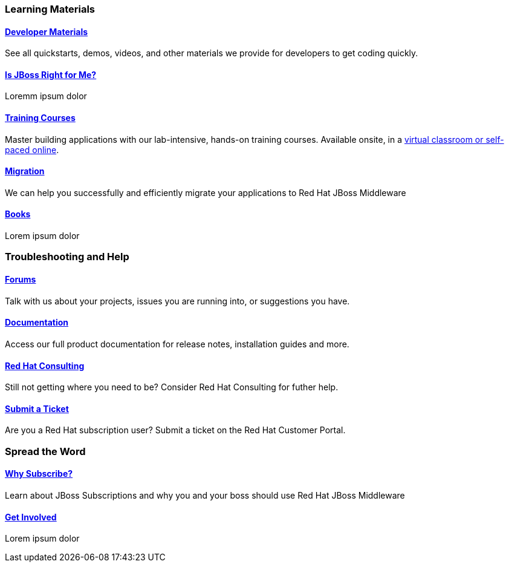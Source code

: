 :awestruct-layout: get-started-overview
:leveloffset: 1

== Learning Materials

=== link:../developer-materials[Developer Materials]

See all quickstarts, demos, videos, and other materials we provide for developers to get coding quickly.

=== link:../convince[Is JBoss Right for Me?]

Loremm ipsum dolor

=== link:http://www.redhat.com/training/[Training Courses]

Master building applications with our lab-intensive, hands-on training courses. Available onsite, in a http://www.redhat.com/travel-less/[virtual classroom or self-paced online].

=== link:http://www.jboss.org/migration/[Migration]

We can help you successfully and efficiently migrate your applications to Red Hat JBoss Middleware

=== link:../books[Books]

Lorem ipsum dolor

== Troubleshooting and Help

=== link:../forums[Forums]

Talk with us about your projects, issues you are running into, or suggestions you have.

=== link:https://access.redhat.com/site/documentation/[Documentation]

Access our full product documentation for release notes, installation guides and more.

=== link:http://www.redhat.com/consulting/[Red Hat Consulting]

Still not getting where you need to be? Consider Red Hat Consulting for futher help.

=== link:http://access.redhat.com[Submit a Ticket]

Are you a Red Hat subscription user? Submit a ticket on the Red Hat Customer Portal.

== Spread the Word

=== link:../why-subscribe[Why Subscribe?]

Learn about JBoss Subscriptions and why you and your boss should use Red Hat JBoss Middleware

=== link:../get-involved[Get Involved]

Lorem ipsum dolor

